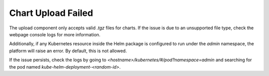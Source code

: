 .. _extension_chart_upload_fail:

Chart Upload Failed
*******************

The upload component only accepts valid `.tgz` files for charts. If the issue is due to an unsupported file type, check the webpage console logs for more information.

Additionally, if any Kubernetes resource inside the Helm package is configured to run under the `admin` namespace, the platform will raise an error. By default, this is not allowed.

If the issue persists, check the logs by going to `<hostname>/kubernetes/#/pod?namespace=admin` and searching for the pod named `kube-helm-deployment-<random-id>`.

